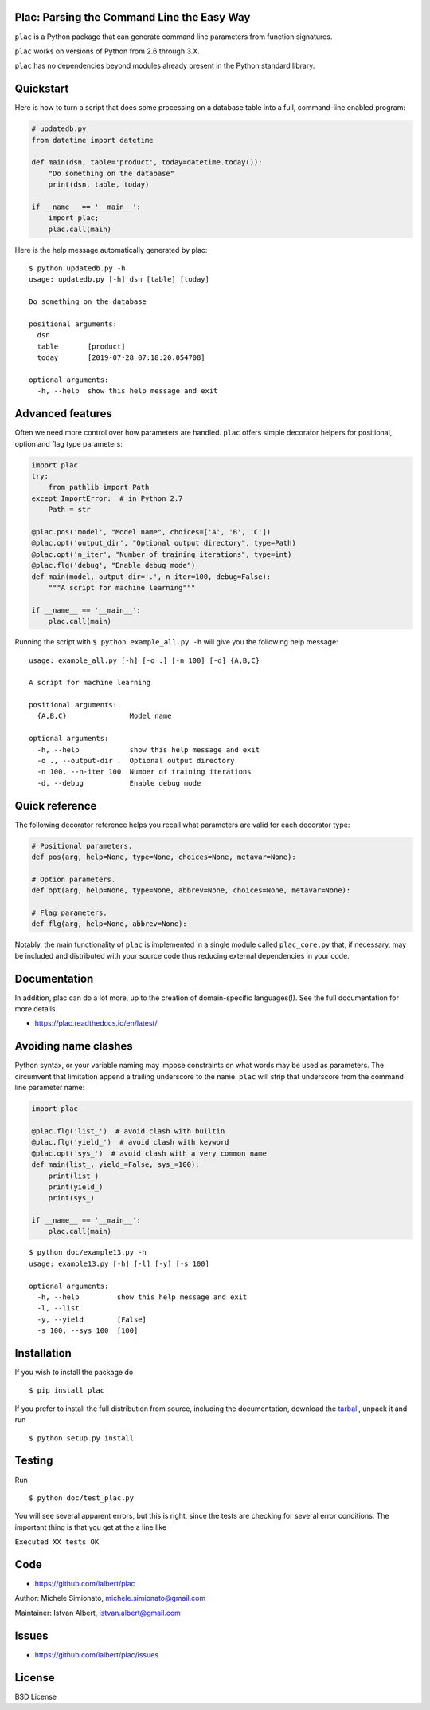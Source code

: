 Plac: Parsing the Command Line the Easy Way
-------------------------------------------

``plac`` is a Python package that can generate command line parameters from function signatures.

``plac`` works on versions of Python from 2.6 through 3.X.

``plac`` has no dependencies beyond modules already present in the Python standard library.

Quickstart
----------

Here is how to turn a script that does some processing on a database table into a full, command-line enabled program:

.. code-block:: python

   # updatedb.py
   from datetime import datetime

   def main(dsn, table='product', today=datetime.today()):
       "Do something on the database"
       print(dsn, table, today)

   if __name__ == '__main__':
       import plac;
       plac.call(main)

Here is the help message automatically generated by plac::

  $ python updatedb.py -h
  usage: updatedb.py [-h] dsn [table] [today]

  Do something on the database

  positional arguments:
    dsn
    table       [product]
    today       [2019-07-28 07:18:20.054708]

  optional arguments:
    -h, --help  show this help message and exit

Advanced features
-----------------

Often we need more control over how parameters are handled. ``plac`` offers simple decorator helpers for positional, option and flag type parameters:

.. code-block:: python

    import plac
    try:
        from pathlib import Path
    except ImportError:  # in Python 2.7
        Path = str

    @plac.pos('model', "Model name", choices=['A', 'B', 'C'])
    @plac.opt('output_dir', "Optional output directory", type=Path)
    @plac.opt('n_iter', "Number of training iterations", type=int)
    @plac.flg('debug', "Enable debug mode")
    def main(model, output_dir='.', n_iter=100, debug=False):
        """A script for machine learning"""

    if __name__ == '__main__':
        plac.call(main)

Running the script with ``$ python example_all.py -h`` will give you
the following help message: ::

    usage: example_all.py [-h] [-o .] [-n 100] [-d] {A,B,C}

    A script for machine learning

    positional arguments:
      {A,B,C}               Model name

    optional arguments:
      -h, --help            show this help message and exit
      -o ., --output-dir .  Optional output directory
      -n 100, --n-iter 100  Number of training iterations
      -d, --debug           Enable debug mode


Quick reference
---------------

The following decorator reference helps you recall what parameters are valid for each decorator type:

.. code-block:: python

    # Positional parameters.
    def pos(arg, help=None, type=None, choices=None, metavar=None):

    # Option parameters.
    def opt(arg, help=None, type=None, abbrev=None, choices=None, metavar=None):

    # Flag parameters.
    def flg(arg, help=None, abbrev=None):

Notably, the main functionality of ``plac`` is implemented in a single module called ``plac_core.py`` that, if necessary, may be included and distributed with your source code thus reducing external dependencies in your code.

Documentation
--------------

In addition, plac can do a lot more, up to the creation of
domain-specific languages(!). See the full documentation for more details.

* https://plac.readthedocs.io/en/latest/

Avoiding name clashes
---------------------

Python syntax, or your variable naming may impose constraints on what words may be used as parameters. The circumvent that limitation append a trailing underscore to the name. ``plac`` will strip that underscore from the command line parameter name:

.. code-block:: python

    import plac

    @plac.flg('list_')  # avoid clash with builtin
    @plac.flg('yield_')  # avoid clash with keyword
    @plac.opt('sys_')  # avoid clash with a very common name
    def main(list_, yield_=False, sys_=100):
        print(list_)
        print(yield_)
        print(sys_)

    if __name__ == '__main__':
        plac.call(main)

::

    $ python doc/example13.py -h
    usage: example13.py [-h] [-l] [-y] [-s 100]

    optional arguments:
      -h, --help         show this help message and exit
      -l, --list
      -y, --yield        [False]
      -s 100, --sys 100  [100]

Installation
-------------

If you wish to install the package do

::

 $ pip install plac

If you prefer to install the full distribution from source, including
the documentation, download the tarball_, unpack it and run

::

 $ python setup.py install

.. _tarball: https://pypi.org/project/plac/#files


Testing
--------

Run

::

 $ python doc/test_plac.py

You will see several apparent errors, but this is right, since the tests
are checking for several error conditions. The important thing is that
you get at the a line like

``Executed XX tests OK``

Code
----

* https://github.com/ialbert/plac

Author: Michele Simionato, michele.simionato@gmail.com

Maintainer: Istvan Albert, istvan.albert@gmail.com

Issues
------

* https://github.com/ialbert/plac/issues

License
-------

BSD License